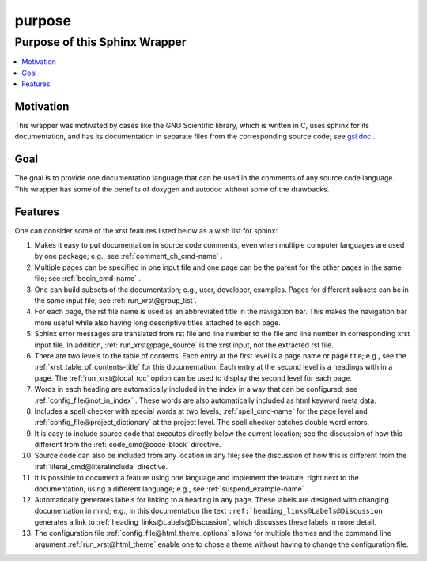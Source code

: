 .. _purpose-name:

!!!!!!!
purpose
!!!!!!!

.. meta::
   :keywords: purpose, sphinx, wrapper

.. index:: purpose, sphinx, wrapper

.. _purpose-title:

Purpose of this Sphinx Wrapper
##############################

.. contents::
   :local:

.. meta::
   :keywords: motivation

.. index:: motivation

.. _purpose@Motivation:

Motivation
**********
This wrapper was motivated by cases like the GNU Scientific library,
which is written in C, uses sphinx for its documentation,
and has its documentation
in separate files from the corresponding source code; see `gsl doc`_ .

.. meta::
   :keywords: goal

.. index:: goal

.. _purpose@Goal:

Goal
****
The goal is to provide one documentation language that can be
used in the comments of any source code language.
This wrapper has some of the benefits of doxygen and autodoc without
some of the drawbacks.

.. _gsl doc: https://git.savannah.gnu.org/cgit/gsl.git/tree/doc

.. meta::
   :keywords: features

.. index:: features

.. _purpose@Features:

Features
********
One can consider some of the xrst features listed below as a wish list for sphinx:

#. Makes it easy to put documentation in source code comments,
   even when multiple computer languages are used by one package;
   e.g., see :ref:`comment_ch_cmd-name` .
#. Multiple pages can be specified in one
   input file and one page can be the parent for the
   other pages in the same file; see :ref:`begin_cmd-name` .
#. One can build subsets of the documentation; e.g., user, developer,
   examples. Pages for different subsets can be in the
   same input file; see :ref:`run_xrst@group_list`.
#. For each page, the rst file name is used as an abbreviated title
   in the navigation bar. This makes the navigation bar more useful
   while also having long descriptive titles attached to each page.
#. Sphinx error messages are translated from rst file and line number
   to the file and line number in corresponding xrst input file.
   In addition, :ref:`run_xrst@page_source` is the xrst input,
   not the extracted rst file.
#. There are two levels to the table of contents. Each entry at the
   first level is a page name or page title; e.g.,
   see the :ref:`xrst_table_of_contents-title` for this documentation.
   Each entry at the second level is a headings with in a page.
   The :ref:`run_xrst@local_toc` option can be used to display the second
   level for each page.
#. Words in each heading are automatically included in the
   index in a way that can be configured;
   see :ref:`config_file@not_in_index` .
   These words are also automatically included as html keyword meta data.
#. Includes a spell checker with special words at two levels;
   :ref:`spell_cmd-name` for the page level
   and :ref:`config_file@project_dictionary` at the project level.
   The spell checker catches double word errors.
#. It is easy to include source code that executes
   directly below the current location;
   see the discussion of how this different from the
   :ref:`code_cmd@code-block` directive.
#. Source code can also be included from any location in any file;
   see the discussion of how this is different from the
   :ref:`literal_cmd@literalinclude` directive.
#. It is possible to document a feature using one language
   and implement the feature, right next to the documentation,
   using a different language; e.g., see :ref:`suspend_example-name` .
#. Automatically generates labels for linking to a heading in any page.
   These labels are designed with changing documentation in mind; e.g.,
   in this documentation the text
   ``:ref:`heading_links@Labels@Discussion``
   generates a link to :ref:`heading_links@Labels@Discussion`,
   which discusses these labels in more detail.
#. The configuration file :ref:`config_file@html_theme_options` allows for
   multiple themes and the command line argument :ref:`run_xrst@html_theme`
   enable one to chose a theme without having to change the
   configuration file.
